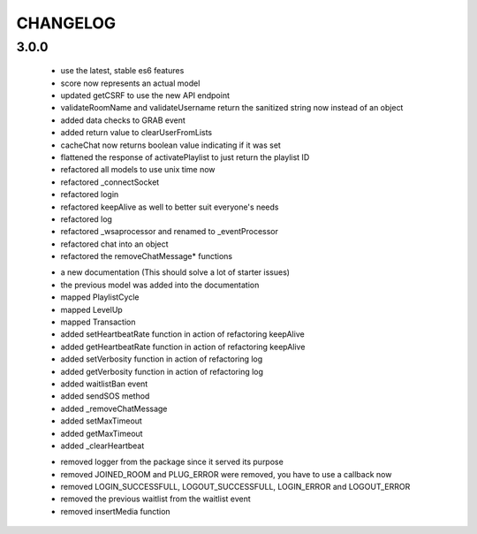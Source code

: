 =========
CHANGELOG
=========


3.0.0
-----

    * use the latest, stable es6 features
    * score now represents an actual model
    * updated getCSRF to use the new API endpoint
    * validateRoomName and validateUsername return the sanitized string now instead of an
      object
    * added data checks to GRAB event
    * added return value to clearUserFromLists
    * cacheChat now returns boolean value indicating if it was set
    * flattened the response of activatePlaylist to just return the playlist ID
    * refactored all models to use unix time now
    * refactored _connectSocket
    * refactored login
    * refactored keepAlive as well to better suit everyone's needs
    * refactored log
    * refactored _wsaprocessor and renamed to _eventProcessor
    * refactored chat into an object
    * refactored the removeChatMessage* functions

    + a new documentation (This should solve a lot of starter issues)
    + the previous model was added into the documentation
    + mapped PlaylistCycle
    + mapped LevelUp
    + mapped Transaction
    + added setHeartbeatRate function in action of refactoring keepAlive
    + added getHeartbeatRate function in action of refactoring keepAlive
    + added setVerbosity function in action of refactoring log
    + added getVerbosity function in action of refactoring log
    + added waitlistBan event
    + added sendSOS method
    + added _removeChatMessage
    + added setMaxTimeout
    + added getMaxTimeout
    + added _clearHeartbeat

    - removed logger from the package since it served its purpose
    - removed JOINED_ROOM and PLUG_ERROR were removed, you have to use a callback now
    - removed LOGIN_SUCCESSFULL, LOGOUT_SUCCESSFULL, LOGIN_ERROR and LOGOUT_ERROR
    - removed the previous waitlist from the waitlist event
    - removed insertMedia function
